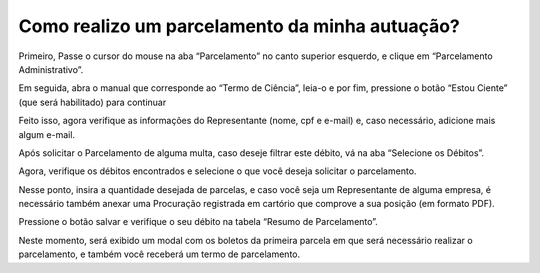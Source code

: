 Como realizo um parcelamento da minha autuação? 
============================================================

Primeiro, Passe o cursor do mouse na aba “Parcelamento” no canto superior esquerdo, e clique em “Parcelamento Administrativo”.

.. image:: ../imagens/imagem04.png

Em seguida, abra o manual que corresponde ao “Termo de Ciência”, leia-o e por fim, pressione o botão “Estou Ciente” (que será habilitado) para continuar

.. image:: ../imagens/imagem05.png

.. image:: ../imagens/imagem06.png

Feito isso, agora verifique as informações do Representante (nome, cpf e e-mail) e, caso necessário, adicione mais algum e-mail.

.. image:: ../imagens/imagem07.png

Após solicitar o Parcelamento de alguma multa, caso deseje filtrar este débito, vá na aba “Selecione os Débitos”.

.. image:: ../imagens/imagem08.png

Agora, verifique os débitos encontrados e selecione o que você deseja solicitar o parcelamento.

.. image:: ../imagens/imagem09.png

Nesse ponto, insira a quantidade desejada de parcelas, e caso você seja um Representante de alguma empresa, é necessário também anexar uma Procuração registrada em cartório que comprove a sua posição (em formato PDF).

.. image:: ../imagens/imagem010.png

Pressione o botão salvar e verifique o seu débito na tabela “Resumo de Parcelamento”.

.. image:: ../imagens/imagem0011.png

Neste momento, será exibido um modal com os boletos da primeira parcela em que será necessário realizar o parcelamento, e também você receberá um termo de parcelamento.
